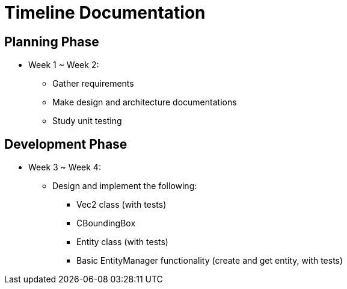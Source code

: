 = Timeline Documentation

== Planning Phase
- Week 1 ~ Week 2: 
* Gather requirements
* Make design and architecture documentations
* Study unit testing

== Development Phase
- Week 3 ~ Week 4:
* Design and implement the following:
** Vec2 class (with tests)
** CBoundingBox
** Entity class (with tests)
** Basic EntityManager functionality (create and get entity, with tests)
